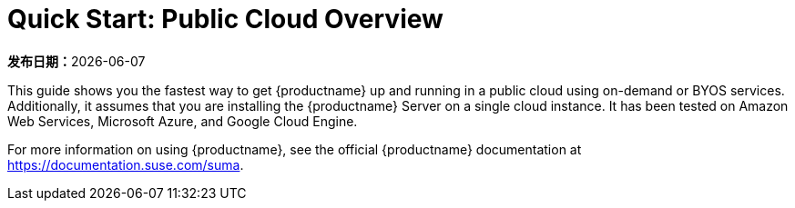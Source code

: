 [[quickstart-publiccloud-overview]]
= Quick Start: Public Cloud Overview

**发布日期：**{docdate}

This guide shows you the fastest way to get {productname} up and running in a public cloud using on-demand or BYOS services. Additionally, it assumes that you are installing the {productname} Server on a single cloud instance. It has been tested on Amazon Web Services, Microsoft Azure, and Google Cloud Engine.

For more information on using {productname}, see the official {productname} documentation at https://documentation.suse.com/suma.
